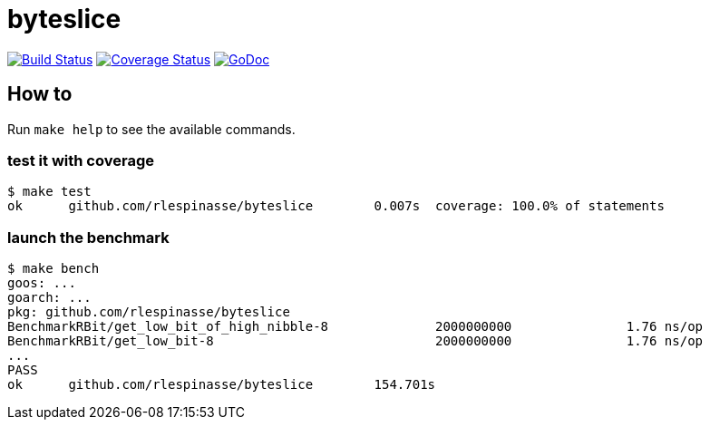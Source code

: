 = byteslice

image:https://travis-ci.org/rlespinasse/byteslice.svg?branch=v0["Build Status", link="https://travis-ci.org/rlespinasse/byteslice"]
image:https://coveralls.io/repos/github/rlespinasse/byteslice/badge.svg?branch=v0["Coverage Status", link="https://coveralls.io/github/rlespinasse/byteslice?branch=v0"]
image:https://godoc.org/github.com/rlespinasse/byteslice?status.svg["GoDoc", link="https://godoc.org/github.com/rlespinasse/byteslice"]

== How to

Run `make help` to see the available commands.

=== test it with coverage

[source,shell]
-----
$ make test
ok  	github.com/rlespinasse/byteslice	0.007s	coverage: 100.0% of statements
-----

=== launch the benchmark

[source,shell]
-----
$ make bench
goos: ...
goarch: ...
pkg: github.com/rlespinasse/byteslice
BenchmarkRBit/get_low_bit_of_high_nibble-8              2000000000               1.76 ns/op
BenchmarkRBit/get_low_bit-8                             2000000000               1.76 ns/op
...
PASS
ok      github.com/rlespinasse/byteslice        154.701s
-----
